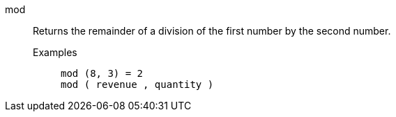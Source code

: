 [#mod]
mod::
  Returns the remainder of a division of the first number by the second number.
Examples;;
+
----
mod (8, 3) = 2
mod ( revenue , quantity )
----
